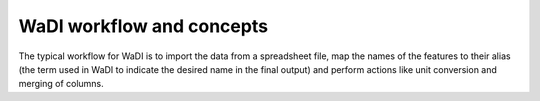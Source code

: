 WaDI workflow and concepts
==========================

The typical workflow for WaDI is to import the data from a spreadsheet
file, map the names of the features to their alias (the term used in WaDI
to indicate the desired name in the final output) and perform actions like
unit conversion and merging of columns.
